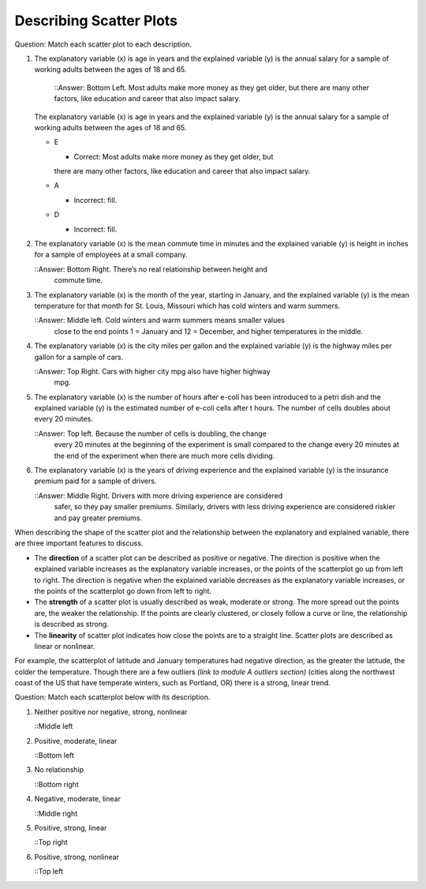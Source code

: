 .. Copyright (C)  Google, Runestone Interactive LLC
    This work is licensed under the Creative Commons Attribution-ShareAlike 4.0
    International License. To view a copy of this license, visit
    http://creativecommons.org/licenses/by-sa/4.0/.

Describing Scatter Plots
========================

Question: Match each scatter plot to each description.

.. image:: figures/mult_choice_plots.png
      :align: center
      :alt: Scatterplots labeled A through F.

1. The explanatory variable (x) is age in years and the explained
   variable (y) is the annual salary for a sample of working adults
   between the ages of 18 and 65.
     ::Answer: Bottom Left. Most adults make more money as they get older, but
     there are many other factors, like education and career that also impact
     salary.

   .. mchoice:: identify_scatterplot_1

   The explanatory variable (x) is age in years and the explained
   variable (y) is the annual salary for a sample of working adults
   between the ages of 18 and 65.

   - E

     + Correct: Most adults make more money as they get older, but
     there are many other factors, like education and career that also impact
     salary.

   - A

     - Incorrect: fill. 

   - D

     - Incorrect: fill. 

2. The explanatory variable (x) is the mean commute time in minutes and
   the explained variable (y) is height in inches for a sample of
   employees at a small company.

   ::Answer: Bottom Right. There’s no real relationship between height and
     commute time.

.. mchoice:: identify_scatterplot_2

   The explanatory variable (x) is the mean commute time in minutes and
   the explained variable (y) is height in inches for a sample of
   employees at a small company.

   - F

     + Correct: There’s no real relationship between height and
     commute time.

   - A

     - Incorrect: fill. 

   - D

     - Incorrect: fill. 

   - B

     - Incorrect: fill. 

3. The explanatory variable (x) is the month of the year, starting in
   January, and the explained variable (y) is the mean temperature for
   that month for St. Louis, Missouri which has cold winters and warm
   summers.

   ::Answer: Middle left. Cold winters and warm summers means smaller values
     close to the end points 1 = January and 12 = December, and higher
     temperatures in the middle.

.. mchoice:: identify_scatterplot_3

   The explanatory variable (x) is the month of the year, starting in
   January, and the explained variable (y) is the mean temperature for
   that month for St. Louis, Missouri which has cold winters and warm
   summers.

   - C

     + Correct: Cold winters and warm summers means smaller values
     close to the end points 1 = January and 12 = December, and higher
     temperatures in the middle.

   - A

     - Incorrect: fill. 

   - D

     - Incorrect: fill. 

   - B

     - Incorrect: fill. 

4. The explanatory variable (x) is the city miles per gallon and the
   explained variable (y) is the highway miles per gallon for a sample
   of cars.

   ::Answer: Top Right. Cars with higher city mpg also have higher highway
     mpg.

.. mchoice:: identify_scatterplot_4

   The explanatory variable (x) is the city miles per gallon and the
   explained variable (y) is the highway miles per gallon for a sample
   of cars.

   - C

     - Incorrect: fill.

   - A

     - Incorrect: fill. 

   - D

     - Incorrect: fill. 

   - B

     + Correct: Cars with higher city mpg also have higher highway
     mpg. 


5. The explanatory variable (x) is the number of hours after e-coli has
   been introduced to a petri dish and the explained variable (y) is the
   estimated number of e-coli cells after t hours. The number of cells
   doubles about every 20 minutes.

   ::Answer: Top left. Because the number of cells is doubling, the change
     every 20 minutes at the beginning of the experiment is small compared to
     the change every 20 minutes at the end of the experiment when there are
     much more cells dividing.

.. mchoice:: identify_scatterplot_5

   The explanatory variable (x) is the number of hours after e-coli has
   been introduced to a petri dish and the explained variable (y) is the
   estimated number of e-coli cells after t hours. The number of cells
   doubles about every 20 minutes.

   - C

     - Incorrect: fill.

   - A

     + Correct: Because the number of cells is doubling, the change
     every 20 minutes at the beginning of the experiment is small compared to
     the change every 20 minutes at the end of the experiment when there are
     much more cells dividing. 

   - D

     - Incorrect: fill. 

   - B

     - Incorrect: fill. 

6. The explanatory variable (x) is the years of driving experience and the
   explained variable (y) is the insurance premium paid for a sample of drivers.

   ::Answer: Middle Right. Drivers with more driving experience are considered
     safer, so they pay smaller premiums. Similarly, drivers with less driving
     experience are considered riskier and pay greater premiums.

.. mchoice:: identify_scatterplot_6

   The explanatory variable (x) is the years of driving experience and the
   explained variable (y) is the insurance premium paid for a sample of drivers.

   - C

     - Incorrect: fill.

   - A

     - Incorrect: fill. 

   - D

     + Correct: Drivers with more driving experience are considered
     safer, so they pay smaller premiums. Similarly, drivers with less driving
     experience are considered riskier and pay greater premiums. 

   - B

     - Incorrect: fill. 


When describing the shape of the scatter plot and the relationship
between the explanatory and explained variable, there are three
important features to discuss.

-  The **direction** of a scatter plot can be described as positive or
   negative. The direction is positive when the explained variable
   increases as the explanatory variable increases, or the points of the
   scatterplot go up from left to right. The direction is negative when
   the explained variable decreases as the explanatory variable
   increases, or the points of the scatterplot go down from left to
   right.
-  The **strength** of a scatter plot is usually described as weak,
   moderate or strong. The more spread out the points are, the weaker
   the relationship. If the points are clearly clustered, or closely
   follow a curve or line, the relationship is described as strong.
-  The **linearity** of scatter plot indicates how close the points are
   to a straight line. Scatter plots are described as linear or
   nonlinear.

.. image:: figures/january_scatterplot.png
      :align: center
      :alt: A scatterplot depicting the temperature in January across latitudes.

For example, the scatterplot of latitude and January temperatures had
negative direction, as the greater the latitude, the colder the
temperature. Though there are a few outliers *(link to module A outliers
section)* (cities along the northwest coast of the US that have
temperate winters, such as Portland, OR) there is a strong, linear
trend.

Question: Match each scatterplot below with its description.

.. image:: figures/mult_choice_plots_abstract.png
      :align: center
      :alt: Six scatterplots labeled A through F. 


.. dragndrop:: dnd-ex-1
   :feedback: Feedback that is displayed if things are incorrectly matched.
   :match_1: A|||Positive, strong, nonlinear
   :match_2: B|||Positive, strong, linear
   :match_3: C|||Neither positive nor negative, strong, nonlinear
   :match_3: D|||Negative, moderate, linear
   :match_3: E|||Positive, moderate, linear
   :match_3: F|||No relationship

   Match each scatterplot from above with its description.

1. Neither positive nor negative, strong, nonlinear

   ::Middle left

2. Positive, moderate, linear

   ::Bottom left

3. No relationship

   ::Bottom right

4. Negative, moderate, linear

   ::Middle right

5. Positive, strong, linear

   ::Top right

6. Positive, strong, nonlinear

   ::Top left


